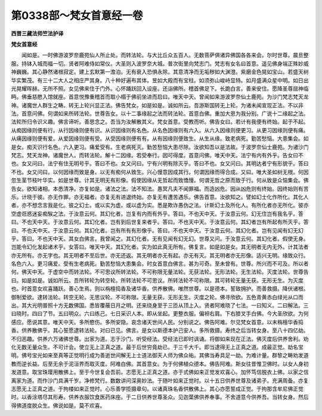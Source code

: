 第0338部～梵女首意经一卷
============================

**西晋三藏法师竺法护译**

**梵女首意经**


　　闻如是。一时佛游波罗奈鹿苑仙人所止处。而转法轮。与大比丘众五百人。无数菩萨俱诸异佛国各各来会。尔时世尊。晨旦整服。持钵入城而福一切。贤者阿难侍如常仪。大圣则入波罗奈大城。普次街里向梵志门。梵志有女名曰首意。遥见佛身端正殊妙威神巍巍。其心静然诸根寂定。建上玄默第一澹泊。无有衰入恐惧永除。其意清净而无垢秽如大渊澄。紫磨金色晃如宝山。若盛天树华实繁茂。有三十二大人之相庄严其身。八十种好遍布其体。昱如大殿而有宝柱。如须弥山峻峙显特。如月盛满众星中明。如日出光晃耀晖赫。无所不照。女见佛来住于门外。心怀踊跃回入设座。还诣佛所。稽首佛足下。长跪白言。善来安住。愿降圣尊屈神临眄。佛垂慈愍入馆就座。首意悦豫重稽首而取小榻于佛前坐进而启曰。唯天中天。曾闻如来游波罗奈仙土鹿苑。为沙门梵志梵天龙神。诸魔世人群生之畴。转无上轮兴显正法。佛告梵女。如是如是。诚如所云。吾游斯国转无上轮。为诸未闻宣现正法。不以非法。首意问佛。何谓如来所转法轮。世尊告女。以十二事缘起之法而转法轮。首意白佛。重加大恩为我分别。广说十二缘起之法。法轮所归令识义趣。佛言谛听。善思念之。吾当为汝解散其义。梵女首意。受教而听。佛告女曰。若计有我便有终始。起于不起。从痴因缘则便有行。从行因缘则便有识。从识因缘则有名色。从名色因缘则有六入。从六入因缘则便更习。从更习因缘则便有痛。从痛因缘则便有爱。从爱因缘则便有受。从受因缘则便有有。从有因缘则便致生。从生从缘。致老病死。勤苦愁恼。大患集会。如是女。痴灭识行名色。六入更习。痛爱受有。生老病死灭。勤苦愁恼大患尽除。汝欲知吾以是法故。于波罗奈仙士鹿苑。为诸沙门梵志。梵天龙神。诸魔世人。而转法轮。解十二因缘。若受奉行。因可得度。首意问佛。唯天中天。法宁有内有外乎。告女曰不也。女又问曰。法宁有住无明号乎。答曰不也。女又问曰。宁有兴明有除灭乎。答曰不也。女又问曰。其明达者宁有形貌乎。答曰不也。女又问曰。以何因缘而致是身。以无有痴何从致生。兴心慢意因成其行。何谓因缘而得合成。又曰。唯大圣如树无根。何因忽生茎节枝叶华实。如是世尊。计其无明无有形像。假使因缘从无哲起而致憍慢。何谓无哲之原而致于行。何从致是众恼集会。佛告女。欲知诸相。本悉清净。亦复如是。诸法之法。法不知法。愚冥凡夫不闻罪福。而造凶危。因从凶危则有终始。因终始则有苦乐。计晓于彼。亦无作罪。亦无福者。亦复无有进退终始。亦复无有遭苦遇乐。佛告首意。汝欲知之。譬如幻士化作所化。其化人者。亦不想念言我是化。彼之幻士。或以实为虚。或以虚为实。悉是欺诈愚伪之法。计斯幻士及所化人。有所化者亦无所化。彼亦空虚诳惑迷妄痴騃之法。于汝意云何。其幻化者。岂复有内而有外乎。答曰。不也天中天。于汝意云何。幻无住岂有我名乎。答曰。不也天中天。于汝意云何。其幻化者。岂有到后世复来者乎。答曰。不也天中天。于汝意云何。其幻者岂有所起有所灭乎。答曰。不也天中天。于汝意云何。其幻化者。岂有所有有形像乎。答曰。不也天中天。于汝意云何。其幻化者。岂有见闻有幻无幻乎。答曰。不也天中天。其女白佛言。我曾闻之。其幻化者。无有见闻有幻无幻。世尊又问。于汝意云何。其幻化者。假使无身。岂能令幻化发起诸术乎。女答曰。唯天中天。其幻化者。实为如此真无所有。佛复言。如是如是女。其无明者无内无外。计其法者亦无所有。亦无字也。其无明者不至后世。亦无还返。其无明者亦无有起。亦无有灭。其无明者亦无形像。适兴无明。缘致众行。名色六入。更习痛爱。受有生老病死。勤苦愁恼大患集会。时女首意白佛言。甚为可奇。至未曾有。世尊。所兴而不可及。所以者何。佛天中天。于虚空中而转法轮。不可思议所转法轮。不可称限无量法轮。无获法轮。无形法轮。无生法轮。灭度法轮。世尊告曰。如是如是。诚如所云。吾所转轮为转空轮。所转法轮不可思议。所转法轮不可称限。其可转轮无量无获。无形无生。为灭度也。时首意女欢喜踊跃。善心生焉。则以栴檀捣香及诸华香。供养散佛。唯然世尊。以是德本。誓致拥护。而善救摄。降伏诸根。御制爱欲。逮转法轮。转空无轮。无思议轮。不可称限。无量无获。无形无生。灭度之轮。佛寻欣欲。五色青黄赤白绿光从口而出。其大光明普照十方无数佛国。悉皆覆蔽日月之明。还来绕身至于三匝从顶上入。贤者阿难晓了七法。一曰知义。二曰解法。三曰晓时。四曰了节。五曰明众。六曰练己。七日采识人本。即从坐起。更整衣服。偏袒右肩。下右膝叉手白佛。今大圣欣欲。为何感应。愿说其意。唯天中天。多所愍伤。多所安隐。哀念诸天世间人民。分别说之。佛告阿难。尔见梵女首意。以末栴檀华香捣香。供养散佛乎。其心誓愿逮转法轮。对曰已见。佛言。是女以斯德本护己安人。多所救摄。寿终之后当转女身。至八十四亿劫。不归恶趣。供养六万诸佛世尊。出家为道。志于沙门。听受经法。受经法已即时讽诵。将御如来现在正法。佛灭度后供养舍利。劝化无数无量众生。不可计会。使立无上正真之道。最于后世穷竟劫已。于三千大千。即当逮得无上正真之道。成最正觉。劫名宝明。佛号宝光如来至真等正觉明行成为善逝世间解无上士道法御天人师为佛众祐。其佛当寿具足一劫。为难计量。群黎之畴劝发道教而逆长益。后至无余于泥洹界而取灭度。阿难白佛。其首意女。为于何佛植众德本。佛告阿难。斯女往昔惟卫佛时。以女人身初发道意。取宝珠璎用散佛上。至于今世复会吾前。志愿无上正真之道。亦于式佛如来正觉发欢喜心。加怀笃信脱衣上佛。以家之信离家为道。而作沙门具满千岁。净修梵行。数数讲问深奥妙法。于随叶如来正觉时。以十五日供养世尊及诸弟子。充满周备。亦复志愿无上正真之道。于拘楼如来正觉时。心乐善学揽摄章句。以诸真珠名香供散佛上。其心亦愿誓成正觉。于拘那含牟尼佛正觉时。以香涂塔尽其形寿。供养衣服饮食医药床座。于二日供养世尊圣众。见迦葉佛供养奉事。不舍道意今供养吾。当转女身。然后得佛道度脱众生。佛说如是。莫不欢喜。
